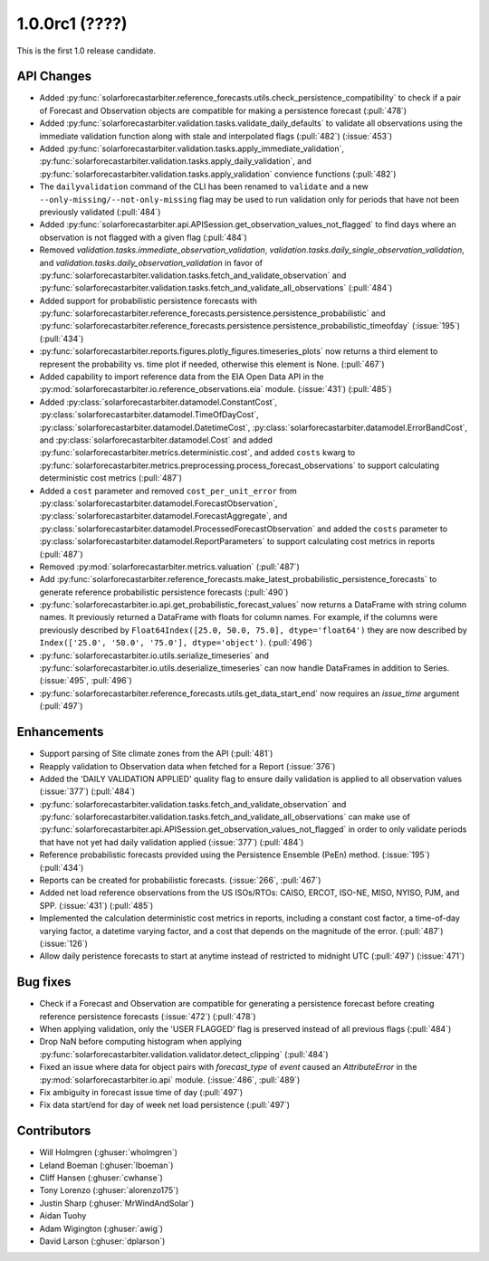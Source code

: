 .. _whatsnew_100rc1:

1.0.0rc1 (????)
---------------

This is the first 1.0 release candidate.


API Changes
~~~~~~~~~~~
* Added :py:func:`solarforecastarbiter.reference_forecasts.utils.check_persistence_compatibility`
  to check if a pair of Forecast and Observation objects are compatible for
  making a persistence forecast (:pull:`478`)
* Added :py:func:`solarforecastarbiter.validation.tasks.validate_daily_defaults`
  to validate all observations using the immediate validation function
  along with stale and interpolated flags (:pull:`482`) (:issue:`453`)
* Added :py:func:`solarforecastarbiter.validation.tasks.apply_immediate_validation`,
  :py:func:`solarforecastarbiter.validation.tasks.apply_daily_validation`,
  and :py:func:`solarforecastarbiter.validation.tasks.apply_validation`
  convience functions (:pull:`482`)
* The ``dailyvalidation`` command of the CLI has been renamed to ``validate`` and a
  new ``--only-missing/--not-only-missing`` flag may be used to run validation
  only for periods that have not been previously validated (:pull:`484`)
* Added :py:func:`solarforecastarbiter.api.APISession.get_observation_values_not_flagged`
  to find days where an observation is not flagged with a given flag (:pull:`484`)
* Removed `validation.tasks.immediate_observation_validation`,
  `validation.tasks.daily_single_observation_validation`,
  and `validation.tasks.daily_observation_validation` in favor of
  :py:func:`solarforecastarbiter.validation.tasks.fetch_and_validate_observation`
  and :py:func:`solarforecastarbiter.validation.tasks.fetch_and_validate_all_observations` (:pull:`484`)
* Added support for probabilistic persistence forecasts with
  :py:func:`solarforecastarbiter.reference_forecasts.persistence.persistence_probabilistic` and
  :py:func:`solarforecastarbiter.reference_forecasts.persistence.persistence_probabilistic_timeofday` (:issue:`195`) (:pull:`434`)
* :py:func:`solarforecastarbiter.reports.figures.plotly_figures.timeseries_plots`
  now returns a third element to represent the probability vs. time plot
  if needed, otherwise this element is None. (:pull:`467`)
* Added capability to import reference data from the EIA Open Data API in the
  :py:mod:`solarforecastarbiter.io.reference_observations.eia` module. (:issue:`431`) (:pull:`485`)
* Added :py:class:`solarforecastarbiter.datamodel.ConstantCost`,
  :py:class:`solarforecastarbiter.datamodel.TimeOfDayCost`,
  :py:class:`solarforecastarbiter.datamodel.DatetimeCost`,
  :py:class:`solarforecastarbiter.datamodel.ErrorBandCost`,
  and :py:class:`solarforecastarbiter.datamodel.Cost`
  and added :py:func:`solarforecastarbiter.metrics.deterministic.cost`,
  and added ``costs`` kwarg to
  :py:func:`solarforecastarbiter.metrics.preprocessing.process_forecast_observations`
  to support calculating deterministic cost metrics (:pull:`487`)
* Added a ``cost`` parameter and removed ``cost_per_unit_error`` from
  :py:class:`solarforecastarbiter.datamodel.ForecastObservation`,
  :py:class:`solarforecastarbiter.datamodel.ForecastAggregate`, and
  :py:class:`solarforecastarbiter.datamodel.ProcessedForecastObservation`
  and added the ``costs`` parameter to
  :py:class:`solarforecastarbiter.datamodel.ReportParameters` to support
  calculating cost metrics in reports (:pull:`487`)
* Removed :py:mod:`solarforecastarbiter.metrics.valuation` (:pull:`487`)
* Add :py:func:`solarforecastarbiter.reference_forecasts.make_latest_probabilistic_persistence_forecasts`
  to generate reference probabilistic persistence forecasts (:pull:`490`)
* :py:func:`solarforecastarbiter.io.api.get_probabilistic_forecast_values`
  now returns a DataFrame with string column names. It previously returned a
  DataFrame with floats for column names. For example, if the columns were
  previously described by ``Float64Index([25.0, 50.0, 75.0], dtype='float64')``
  they are now described by ``Index(['25.0', '50.0', '75.0'], dtype='object')``.
  (:pull:`496`)
* :py:func:`solarforecastarbiter.io.utils.serialize_timeseries` and
  :py:func:`solarforecastarbiter.io.utils.deserialize_timeseries` can now
  handle DataFrames in addition to Series. (:issue:`495`, :pull:`496`)
* :py:func:`solarforecastarbiter.reference_forecasts.utils.get_data_start_end`
  now requires an `issue_time` argument (:pull:`497`)


Enhancements
~~~~~~~~~~~~
* Support parsing of Site climate zones from the API (:pull:`481`)
* Reapply validation to Observation data when fetched for a Report
  (:issue:`376`)
* Added the 'DAILY VALIDATION APPLIED' quality flag to ensure daily validation
  is applied to all observation values (:issue:`377`) (:pull:`484`)
* :py:func:`solarforecastarbiter.validation.tasks.fetch_and_validate_observation`
  and :py:func:`solarforecastarbiter.validation.tasks.fetch_and_validate_all_observations`
  can make use of
  :py:func:`solarforecastarbiter.api.APISession.get_observation_values_not_flagged`
  in order to only validate periods that have not yet had daily validation applied
  (:issue:`377`) (:pull:`484`)
* Reference probabilistic forecasts provided using the Persistence Ensemble
  (PeEn) method. (:issue:`195`) (:pull:`434`)
* Reports can be created for probabilistic forecasts.
  (:issue:`266`, :pull:`467`)
* Added net load reference observations from the US ISOs/RTOs: CAISO, ERCOT,
  ISO-NE, MISO, NYISO, PJM, and SPP. (:issue:`431`) (:pull:`485`)
* Implemented the calculation deterministic cost metrics in reports, including
  a constant cost factor, a time-of-day varying factor, a datetime varying
  factor, and a cost that depends on the magnitude of the error. (:pull:`487`)
  (:issue:`126`)
* Allow daily peristence forecasts to start at anytime instead of
  restricted to midnight UTC (:pull:`497`) (:issue:`471`)


Bug fixes
~~~~~~~~~
* Check if a Forecast and Observation are compatible for generating a
  persistence forecast before creating reference persistence forecasts
  (:issue:`472`) (:pull:`478`)
* When applying validation, only the 'USER FLAGGED' flag is preserved
  instead of all previous flags (:pull:`484`)
* Drop NaN before computing histogram when applying
  :py:func:`solarforecastarbiter.validation.validator.detect_clipping`
  (:pull:`484`)
* Fixed an issue where data for object pairs with `forecast_type` of `event`
  caused an `AttributeError` in the
  :py:mod:`solarforecastarbiter.io.api` module. (:issue:`486`, :pull:`489`)
* Fix ambiguity in forecast issue time of day (:pull:`497`)
* Fix data start/end for day of week net load persistence (:pull:`497`)

Contributors
~~~~~~~~~~~~

* Will Holmgren (:ghuser:`wholmgren`)
* Leland Boeman (:ghuser:`lboeman`)
* Cliff Hansen (:ghuser:`cwhanse`)
* Tony Lorenzo (:ghuser:`alorenzo175`)
* Justin Sharp (:ghuser:`MrWindAndSolar`)
* Aidan Tuohy
* Adam Wigington (:ghuser:`awig`)
* David Larson (:ghuser:`dplarson`)
